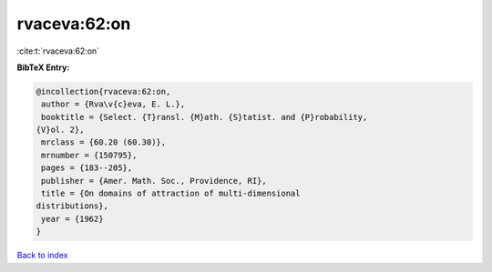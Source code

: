 rvaceva:62:on
=============

:cite:t:`rvaceva:62:on`

**BibTeX Entry:**

.. code-block:: bibtex

   @incollection{rvaceva:62:on,
    author = {Rva\v{c}eva, E. L.},
    booktitle = {Select. {T}ransl. {M}ath. {S}tatist. and {P}robability,
   {V}ol. 2},
    mrclass = {60.20 (60.30)},
    mrnumber = {150795},
    pages = {183--205},
    publisher = {Amer. Math. Soc., Providence, RI},
    title = {On domains of attraction of multi-dimensional
   distributions},
    year = {1962}
   }

`Back to index <../By-Cite-Keys.html>`_
